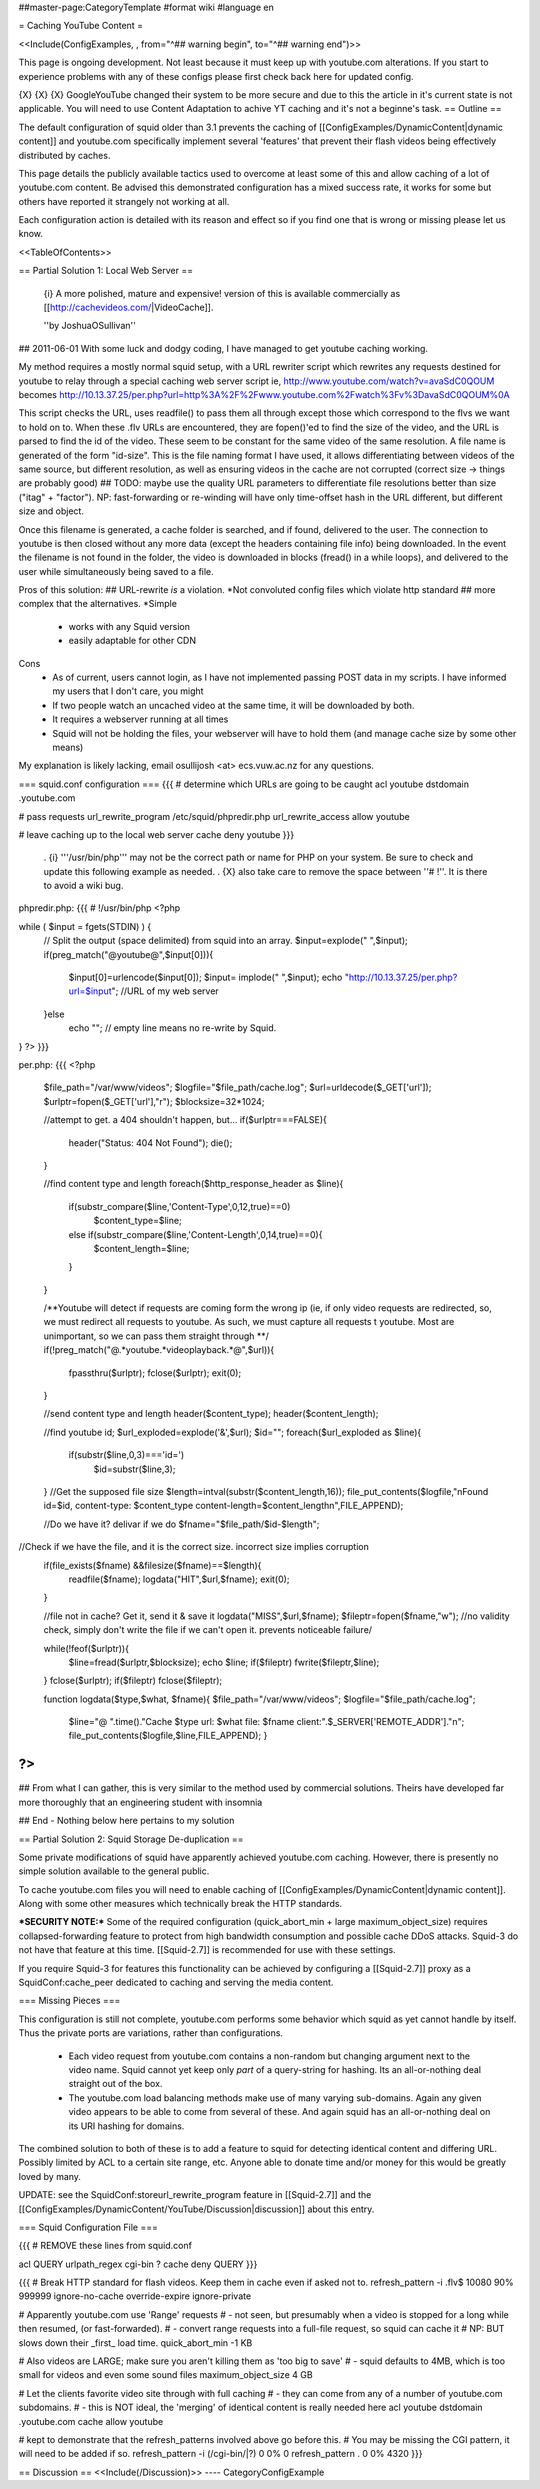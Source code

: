 ##master-page:CategoryTemplate
#format wiki
#language en

= Caching YouTube Content =

<<Include(ConfigExamples, , from="^## warning begin", to="^## warning end")>>

This page is ongoing development. Not least because it must keep up with youtube.com alterations. If you start to experience problems with any of these configs please first check back here for updated config.



{X} {X} {X} Google\YouTube changed their system to be more secure and due to this the article in it's current state is not applicable. You will need to use Content Adaptation to achive YT caching and it's not a beginne's task.
== Outline ==

The default configuration of squid older than 3.1 prevents the caching of [[ConfigExamples/DynamicContent|dynamic content]] and youtube.com specifically implement several 'features' that prevent their flash videos being effectively distributed by caches.

This page details the publicly available tactics used to overcome at least some of this and allow caching of a lot of youtube.com content. Be advised this demonstrated configuration has a mixed success rate, it works for some but others have reported it strangely not working at all.

Each configuration action is detailed with its reason and effect so if you find one that is wrong or missing please let us know.

<<TableOfContents>>

== Partial Solution 1: Local Web Server  ==

 {i} A more polished, mature and expensive! version of this is available commercially as [[http://cachevideos.com/|VideoCache]].

 ''by JoshuaOSullivan''
## 2011-06-01
With some luck and dodgy coding, I have managed to get youtube caching working.

My method requires a mostly normal squid setup, with a URL rewriter script which rewrites any requests destined for youtube to relay through a special caching web server script
ie, http://www.youtube.com/watch?v=avaSdC0QOUM becomes http://10.13.37.25/per.php?url=http%3A%2F%2Fwww.youtube.com%2Fwatch%3Fv%3DavaSdC0QOUM%0A

This script checks the URL, uses readfile() to pass them all through except those which correspond to the flvs we want to hold on to.
When these .flv URLs are encountered, they are fopen()'ed to find the size of the video, and the URL is parsed to find the id of the video. These seem to be constant for the same video of the same resolution. A file name is generated of the form "id-size". This is the file naming format I have used, it allows differentiating between videos of the same source, but different resolution, as well as ensuring videos in the cache are not corrupted (correct size -> things are probably good)
## TODO: maybe use the quality URL parameters to differentiate file resolutions better than size ("itag" + "factor"). NP: fast-forwarding or re-winding will have only time-offset hash in the URL different, but different size and object.

Once this filename is generated, a cache folder is searched, and if found, delivered to the user. The connection to youtube is then closed without any more data (except the headers containing file info) being downloaded.
In the event the filename is not found in the folder, the video is downloaded in blocks (fread() in a while loops), and delivered to the user while simultaneously being saved to a file.

Pros of this solution:
## URL-rewrite *is* a violation.	*Not convoluted config files which violate http standard
## more complex that the alternatives.	*Simple
 * works with any Squid version
 * easily adaptable for other CDN

Cons
 * As of current, users cannot login, as I have not implemented passing POST data in my scripts. I have informed my users that I don't care, you might
 * If two people watch an uncached video at the same time, it will be downloaded by both.
 * It requires a webserver running at all times
 * Squid will not be holding the files, your webserver will have to hold them (and manage cache size by some other means)

My explanation is likely lacking, email osullijosh <at> ecs.vuw.ac.nz for any questions.

=== squid.conf configuration ===
{{{
# determine which URLs are going to be caught
acl youtube dstdomain .youtube.com

# pass requests 
url_rewrite_program /etc/squid/phpredir.php
url_rewrite_access allow youtube

# leave caching up to the local web server
cache deny youtube
}}}

 . {i} '''/usr/bin/php''' may not be the correct path or name for PHP on your system. Be sure to check and update this following example as needed.
 . {X} also take care to remove the space between ''# !''. It is there to avoid a wiki bug.

phpredir.php:
{{{
# !/usr/bin/php
<?php

while ( $input = fgets(STDIN) ) {
  // Split the output (space delimited) from squid into an array.
  $input=explode(" ",$input);
  if(preg_match("@youtube@",$input[0])){
        $input[0]=urlencode($input[0]);
        $input= implode(" ",$input);
        echo "http://10.13.37.25/per.php?url=$input"; //URL of my web server
  }else
        echo ""; // empty line means no re-write by Squid.
}
?>
}}}

per.php: 
{{{
<?php
	
	$file_path="/var/www/videos";
	$logfile="$file_path/cache.log";
	$url=urldecode($_GET['url']);
	$urlptr=fopen($_GET['url'],"r");
	$blocksize=32*1024;
	
	//attempt to get. a 404 shouldn't happen, but...
	if($urlptr===FALSE){
		header("Status: 404 Not Found");
		die();
	}
	
	//find content type and length
	foreach($http_response_header as $line){
		if(substr_compare($line,'Content-Type',0,12,true)==0)
			$content_type=$line;
		else if(substr_compare($line,'Content-Length',0,14,true)==0){
			$content_length=$line;
		}
	}
	
	
	/**Youtube will detect if requests are coming form the wrong ip (ie, if only video requests are redirected, so, we must redirect all requests to youtube.
	As such, we must capture all requests t youtube. Most are unimportant, so we can pass them straight through **/
	if(!preg_match("@.*youtube.*videoplayback.*@",$url)){
		fpassthru($urlptr);
		fclose($urlptr);
		exit(0);
	} 
	
	//send content type and length
	header($content_type);
	header($content_length);
	
	//find youtube id;
	$url_exploded=explode('&',$url);
	$id="";
	foreach($url_exploded as $line){
		if(substr($line,0,3)==='id=')
			$id=substr($line,3);
	}
	//Get the supposed file size
	$length=intval(substr($content_length,16));
	file_put_contents($logfile,"\nFound id=$id, content-type: $content_type content-length=$content_length\n",FILE_APPEND);
	
	//Do we have it? delivar if we do
	$fname="$file_path/$id-$length";
//Check if we have the file, and it is the correct size. incorrect size implies corruption
	if(file_exists($fname) &&filesize($fname)==$length){
		readfile($fname);
		logdata("HIT",$url,$fname);
		exit(0);
	}
	
	//file not in cache? Get it, send it & save it
	logdata("MISS",$url,$fname);
	$fileptr=fopen($fname,"w");
	//no validity check, simply don't write the file if we can't open it. prevents noticeable failure/
	
	while(!feof($urlptr)){
		$line=fread($urlptr,$blocksize);
		echo $line;
		if($fileptr) fwrite($fileptr,$line);
	}
	fclose($urlptr);
	if($fileptr) fclose($fileptr);
	
	function logdata($type,$what, $fname){
	$file_path="/var/www/videos";
	$logfile="$file_path/cache.log";
		$line="@ ".time()."Cache $type url: $what file: $fname client:".$_SERVER['REMOTE_ADDR']."\n";
		file_put_contents($logfile,$line,FILE_APPEND);
		}
?>
}}}

## From what I can gather, this is very similar to the method used by commercial solutions. Theirs have developed far more thoroughly that an engineering student with insomnia

## End - Nothing below here pertains to my solution

== Partial Solution 2: Squid Storage De-duplication ==

Some private modifications of squid have apparently achieved youtube.com caching. However, there is presently no simple solution available to the general public.

To cache youtube.com files you will need to enable caching of [[ConfigExamples/DynamicContent|dynamic content]]. Along with some other measures which technically break the HTTP standards.

***SECURITY NOTE:***
Some of the required configuration (quick_abort_min + large maximum_object_size) requires collapsed-forwarding feature to protect from high bandwidth consumption and possible cache DDoS attacks. Squid-3 do not have that feature at this time. [[Squid-2.7]] is recommended for use with these settings.

If you require Squid-3 for features this functionality can be achieved by configuring a [[Squid-2.7]] proxy as a SquidConf:cache_peer dedicated to caching and serving the media content.

=== Missing Pieces ===

This configuration is still not complete, youtube.com performs some behavior which squid as yet cannot handle by itself. Thus the private ports are variations, rather than configurations.

 * Each video request from youtube.com contains a non-random but changing argument next to the video name. Squid cannot yet keep only *part* of a query-string for hashing. Its an all-or-nothing deal straight out of the box.

 * The youtube.com load balancing methods make use of many varying sub-domains. Again any given video appears to be able to come from several of these. And again squid has an all-or-nothing deal on its URI hashing for domains.

The combined solution to both of these is to add a feature to squid for detecting identical content and differing URL. Possibly limited by ACL to a certain site range, etc. Anyone able to donate time and/or money for this would be greatly loved by many.

UPDATE: see the SquidConf:storeurl_rewrite_program feature in [[Squid-2.7]] and the [[ConfigExamples/DynamicContent/YouTube/Discussion|discussion]] about this entry.

=== Squid Configuration File ===

{{{
# REMOVE these lines from squid.conf

acl QUERY urlpath_regex cgi-bin \?
cache deny QUERY
}}}

{{{
# Break HTTP standard for flash videos. Keep them in cache even if asked not to.
refresh_pattern -i \.flv$ 10080 90% 999999 ignore-no-cache override-expire ignore-private

# Apparently youtube.com use 'Range' requests
# - not seen, but presumably when a video is stopped for a long while then resumed, (or fast-forwarded).
# - convert range requests into a full-file request, so squid can cache it
# NP: BUT slows down their _first_ load time.
quick_abort_min -1 KB

# Also videos are LARGE; make sure you aren't killing them as 'too big to save'
# - squid defaults to 4MB, which is too small for videos and even some sound files
maximum_object_size 4 GB

# Let the clients favorite video site through with full caching
# - they can come from any of a number of youtube.com subdomains.
# - this is NOT ideal, the 'merging' of identical content is really needed here
acl youtube dstdomain .youtube.com
cache allow youtube


# kept to demonstrate that the refresh_patterns involved above go before this.
# You may be missing the CGI pattern, it will need to be added if so.
refresh_pattern -i (/cgi-bin/|\?)   0   0%      0
refresh_pattern .                   0   0%   4320
}}}


== Discussion ==
<<Include(/Discussion)>>
----
CategoryConfigExample
